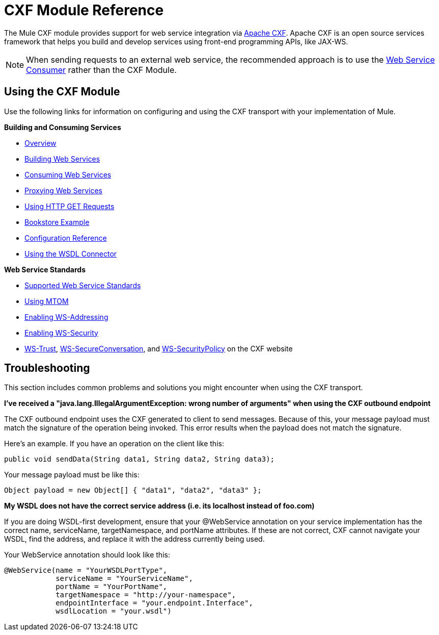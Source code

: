 = CXF Module Reference
:keywords: cxf, soap connector

The Mule CXF module provides support for web service integration via http://cxf.apache.org/[Apache CXF]. Apache CXF is an open source services framework that helps you build and develop services using front-end programming APIs, like JAX-WS.

[NOTE]
When sending requests to an external web service, the recommended approach is to use the link:https://developer.mulesoft.com/docs/display/current/Web+Service+Consumer[Web Service Consumer]﻿ rather than the CXF Module.

== Using the CXF Module

Use the following links for information on configuring and using the CXF transport with your implementation of Mule.

*Building and Consuming Services*

* link:/documentation/display/current/CXF+Module+Overview[Overview]
* link:/documentation/display/current/Building+Web+Services+with+CXF[Building Web Services]
* link:/documentation/display/current/Consuming+Web+Services+with+CXF[Consuming Web Services]
* link:/documentation/display/current/Proxying+Web+Services+with+CXF[Proxying Web Services]
* link:/documentation/display/current/Using+HTTP+GET+Requests[Using HTTP GET Requests]
* link:/documentation/display/33X/Bookstore+Example[Bookstore Example]
* link:/documentation/display/current/CXF+Module+Configuration+Reference[Configuration Reference]
* link:/documentation/display/current/WSDL+Connectors[Using the WSDL Connector]

*Web Service Standards*

* link:/documentation/display/current/Supported+Web+Service+Standards[Supported Web Service Standards]
* link:/documentation/display/current/Using+MTOM[Using MTOM]
* link:/documentation/display/current/Enabling+WS-Addressing[Enabling WS-Addressing]
* link:/documentation/display/current/Enabling+WS-Security[Enabling WS-Security]
* http://cxf.apache.org/docs/ws-trust.html[WS-Trust], http://cxf.apache.org/docs/ws-secureconversation.html[WS-SecureConversation], and http://cxf.apache.org/docs/ws-securitypolicy.html[WS-SecurityPolicy] on the CXF website

== Troubleshooting

This section includes common problems and solutions you might encounter when using the CXF transport.

*I've received a "java.lang.IllegalArgumentException: wrong number of arguments" when using the CXF outbound endpoint*

The CXF outbound endpoint uses the CXF generated to client to send messages. Because of this, your message payload must match the signature of the operation being invoked. This error results when the payload does not match the signature.

Here's an example. If you have an operation on the client like this:

[source, java]
----
public void sendData(String data1, String data2, String data3);
----

Your message payload must be like this:

[source, java]
----
Object payload = new Object[] { "data1", "data2", "data3" };
----

*My WSDL does not have the correct service address (i.e. its localhost instead of foo.com)*

If you are doing WSDL-first development, ensure that your @WebService annotation on your service implementation has the correct name, serviceName, targetNamespace, and portName attributes. If these are not correct, CXF cannot navigate your WSDL, find the address, and replace it with the address currently being used.

Your WebService annotation should look like this:

[source, java]
----
@WebService(name = "YourWSDLPortType",
            serviceName = "YourServiceName",
            portName = "YourPortName",
            targetNamespace = "http://your-namespace",
            endpointInterface = "your.endpoint.Interface",
            wsdlLocation = "your.wsdl")
----
